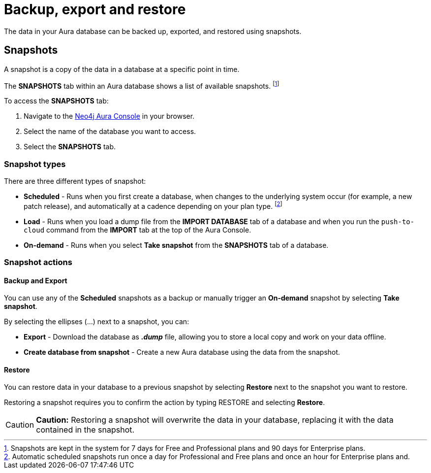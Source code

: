 [[aura-backup-restore-export]]
= Backup, export and restore
:description: This page describes how to backup, export and restore your data from a snapshot.

The data in your Aura database can be backed up, exported, and restored using snapshots.

== Snapshots

A snapshot is a copy of the data in a database at a specific point in time.

The *SNAPSHOTS* tab within an Aura database shows a list of available snapshots. footnote:[Snapshots are kept in the system for 7 days for Free and Professional plans and 90 days for Enterprise plans.]

To access the *SNAPSHOTS* tab:

. Navigate to the https://console.neo4j.io/[Neo4j Aura Console] in your browser.
. Select the name of the database you want to access.
. Select the *SNAPSHOTS* tab.

=== Snapshot types

There are three different types of snapshot:

* *Scheduled* - Runs when you first create a database, when changes to the underlying system occur (for example, a new patch release), and automatically at a cadence depending on your plan type.
footnote:[Automatic scheduled snapshots run once a day for Professional and Free plans and once an hour for Enterprise plans and.] 
* *Load* - Runs when you load a dump file from the *IMPORT DATABASE* tab of a database and when you run the `push-to-cloud` command from the *IMPORT* tab at the top of the Aura Console.
* *On-demand* - Runs when you select *Take snapshot* from the *SNAPSHOTS* tab of a database.

=== Snapshot actions

==== Backup and Export

You can use any of the *Scheduled* snapshots as a backup or manually trigger an *On-demand* snapshot by selecting *Take snapshot*.

By selecting the ellipses (...) next to a snapshot, you can:

* *Export* - Download the database as *_.dump_* file, allowing you to store a local copy and work on your data offline.
* *Create database from snapshot* - Create a new Aura database using the data from the snapshot.

==== Restore

You can restore data in your database to a previous snapshot by selecting *Restore* next to the snapshot you want to restore.

Restoring a snapshot requires you to confirm the action by typing RESTORE and selecting *Restore*. 

[CAUTION]
====
*Caution:*
Restoring a snapshot will overwrite the data in your database, replacing it with the data contained in the snapshot.
====


